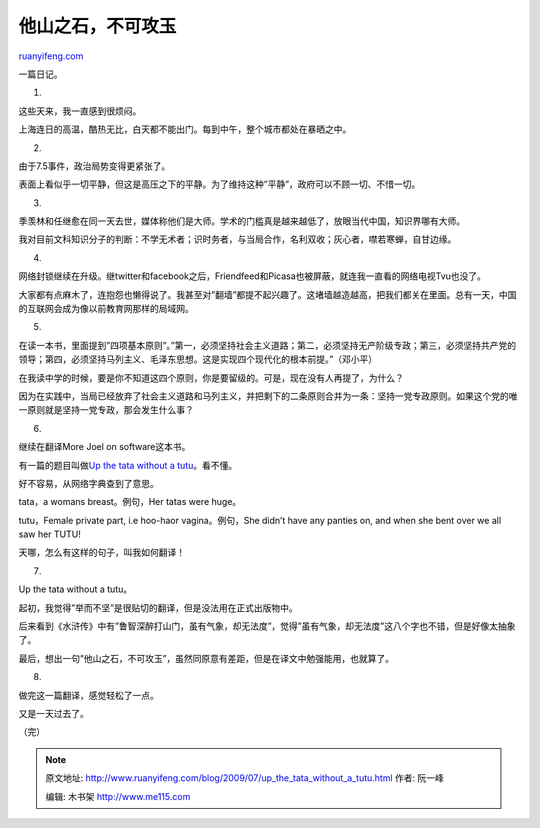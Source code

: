 .. _200907_up_the_tata_without_a_tutu:

他山之石，不可攻玉
=====================================

`ruanyifeng.com <http://www.ruanyifeng.com/blog/2009/07/up_the_tata_without_a_tutu.html>`__

一篇日记。

1.

这些天来，我一直感到很烦闷。

上海连日的高温，酷热无比，白天都不能出门。每到中午，整个城市都处在暴晒之中。

2.

由于7.5事件，政治局势变得更紧张了。

表面上看似乎一切平静，但这是高压之下的平静。为了维持这种”平静”，政府可以不顾一切、不惜一切。

3.

季羡林和任继愈在同一天去世，媒体称他们是大师。学术的门槛真是越来越低了，放眼当代中国，知识界哪有大师。

我对目前文科知识分子的判断：不学无术者；识时务者，与当局合作，名利双收；灰心者，噤若寒蝉，自甘边缘。

4.

网络封锁继续在升级。继twitter和facebook之后，Friendfeed和Picasa也被屏蔽，就连我一直看的网络电视Tvu也没了。

大家都有点麻木了，连抱怨也懒得说了。我甚至对”翻墙”都提不起兴趣了。这堵墙越造越高，把我们都关在里面。总有一天，中国的互联网会成为像以前教育网那样的局域网。

5.

在读一本书，里面提到”四项基本原则”。”第一，必须坚持社会主义道路；第二，必须坚持无产阶级专政；第三，必须坚持共产党的领导；第四，必须坚持马列主义、毛泽东思想。这是实现四个现代化的根本前提。”（邓小平）

在我读中学的时候，要是你不知道这四个原则，你是要留级的。可是，现在没有人再提了，为什么？

因为在实践中，当局已经放弃了社会主义道路和马列主义，并把剩下的二条原则合并为一条：坚持一党专政原则。如果这个党的唯一原则就是坚持一党专政，那会发生什么事？

6.

继续在翻译More Joel on software这本书。

有一篇的题目叫做\ `Up the tata without a
tutu <http://www.joelonsoftware.com/articles/fog0000000026.html>`__\ 。看不懂。

好不容易，从网络字典查到了意思。

tata，a womans breast。例句，Her tatas were huge。

tutu，Female private part, i.e hoo-haor vagina。例句，She didn’t have
any panties on, and when she bent over we all saw her TUTU!

天哪，怎么有这样的句子，叫我如何翻译！

7.

Up the tata without a tutu。

起初，我觉得”举而不坚”是很贴切的翻译，但是没法用在正式出版物中。

后来看到《水浒传》中有”鲁智深醉打山门，虽有气象，却无法度”，觉得”虽有气象，却无法度”这八个字也不错，但是好像太抽象了。

最后，想出一句”他山之石，不可攻玉”，虽然同原意有差距，但是在译文中勉强能用，也就算了。

8.

做完这一篇翻译，感觉轻松了一点。

又是一天过去了。

（完）

.. note::
    原文地址: http://www.ruanyifeng.com/blog/2009/07/up_the_tata_without_a_tutu.html 
    作者: 阮一峰 

    编辑: 木书架 http://www.me115.com